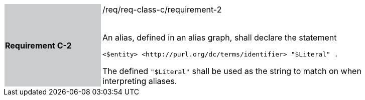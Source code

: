 [width="90%",cols="2,6"]
|===
|*Requirement C-2* {set:cellbgcolor:#CACCCE}|/req/req-class-c/requirement-2 +
 +

An alias, defined in an alias graph, shall declare the statement

`+<$entity> <http://purl.org/dc/terms/identifier> "$Literal" .+`

The defined `"$Literal"` shall be used as the string to match on when interpreting aliases.
 
 {set:cellbgcolor:#FFFFFF}

|===
